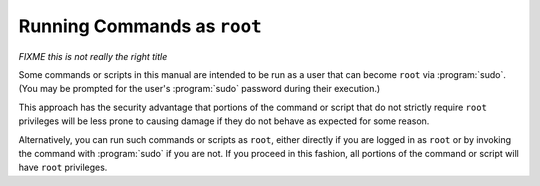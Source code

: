 ============================
Running Commands as ``root``
============================

*FIXME this is not really the right title*

Some commands or scripts in this manual are intended to be run as a user that can become ``root`` via :program:`sudo`. (You may be prompted for the user's :program:`sudo` password during their execution.)

This approach has the security advantage that portions of the command or script that do not strictly require ``root`` privileges will be less prone to causing damage if they do not behave as expected for some reason.

Alternatively, you can run such commands or scripts as ``root``, either directly if you are logged in as ``root`` or by invoking the command with :program:`sudo` if you are not. If you proceed in this fashion, all portions of the command or script will have ``root`` privileges.

